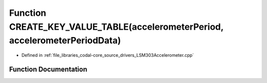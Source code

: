 .. _exhale_function_LSM303Accelerometer_8cpp_1a292563457da80677c6ddc2f2ebf9591b:

Function CREATE_KEY_VALUE_TABLE(accelerometerPeriod, accelerometerPeriodData)
=============================================================================

- Defined in :ref:`file_libraries_codal-core_source_drivers_LSM303Accelerometer.cpp`


Function Documentation
----------------------


.. doxygenfunction:: CREATE_KEY_VALUE_TABLE(accelerometerPeriod, accelerometerPeriodData)
